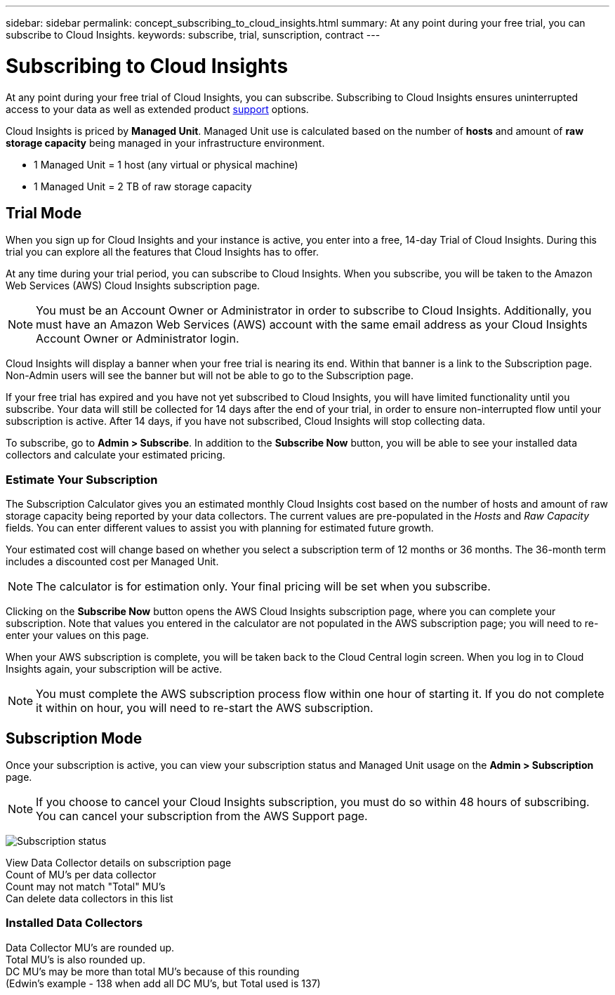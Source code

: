 ---
sidebar: sidebar
permalink: concept_subscribing_to_cloud_insights.html
summary: At any point during your free trial, you can subscribe to Cloud Insights.
keywords: subscribe, trial, sunscription, contract
---

= Subscribing to Cloud Insights

:toc: macro
:hardbreaks:
:toclevels: 2
:nofooter:
:icons: font
:linkattrs:
:imagesdir: ./media/
:keywords: OnCommand, Insight, documentation, help, onboarding, getting started

[.lead]
At any point during your free trial of Cloud Insights, you can subscribe. Subscribing to Cloud Insights ensures uninterrupted access to your data as well as extended product link:https://docs.netapp.com/us-en/cloudinsights/concept_requesting_support.html[support] options.

Cloud Insights is priced by *Managed Unit*. Managed Unit use is calculated based on the number of *hosts* and amount of *raw storage capacity* being managed in your infrastructure environment.

* 1 Managed Unit = 1 host (any virtual or physical machine)
* 1 Managed Unit = 2 TB of raw storage capacity

== Trial Mode
When you sign up for Cloud Insights and your instance is active, you enter into a free, 14-day Trial of Cloud Insights. During this trial you can explore all the features that Cloud Insights has to offer. 

At any time during your trial period, you can subscribe to Cloud Insights. When you subscribe, you will be taken to the Amazon Web Services (AWS) Cloud Insights subscription page.

NOTE: You must be an Account Owner or Administrator in order to subscribe to Cloud Insights. Additionally, you must have an Amazon Web Services (AWS) account with the same email address as your Cloud Insights Account Owner or Administrator login.

Cloud Insights will display a banner when your free trial is nearing its end. Within that banner is a link to the Subscription page. Non-Admin users will see the banner but will not be able to go to the Subscription page.

If your free trial has expired and you have not yet subscribed to Cloud Insights, you will have limited functionality until you subscribe. Your data will still be collected for 14 days after the end of your trial, in order to ensure non-interrupted flow until your subscription is active. After 14 days, if you have not subscribed, Cloud Insights will stop collecting data.

To subscribe, go to *Admin > Subscribe*. In addition to the *Subscribe Now* button, you will be able to see your installed data collectors and calculate your estimated pricing.

=== Estimate Your Subscription 

The Subscription Calculator gives you an estimated monthly Cloud Insights cost based on the number of hosts and amount of raw storage capacity being reported by your data collectors. The current values are pre-populated in the _Hosts_ and _Raw Capacity_ fields. You can enter different values to assist you with planning for estimated future growth.

Your estimated cost will change based on whether you select a subscription term of 12 months or 36 months. The 36-month term includes a discounted cost per Managed Unit.

NOTE: The calculator is for estimation only. Your final pricing will be set when you subscribe. 

// Can extend only once.

Clicking on the *Subscribe Now* button opens the AWS Cloud Insights subscription page, where you can complete your subscription. Note that values you entered in the calculator are not populated in the AWS subscription page; you will need to re-enter your values on this page.

When your AWS subscription is complete, you will be taken back to the Cloud Central login screen. When you log in to Cloud Insights again, your subscription will be active.  

NOTE: You must complete the AWS subscription process flow within one hour of starting it. If you do not complete it within on hour, you will need to re-start the AWS subscription.

== Subscription Mode

Once your subscription is active, you can view your subscription status and Managed Unit usage on the *Admin > Subscription* page.

NOTE: If you choose to cancel your Cloud Insights subscription, you must do so within 48 hours of subscribing. You can cancel your subscription from the AWS Support page. 

image:tbd.png[Subscription status]

View Data Collector details on subscription page
Count of MU's per data collector
Count may not match "Total" MU's
Can delete data collectors in this list


=== Installed Data Collectors

Data Collector MU's are rounded up. 
Total MU's is also rounded up. 
DC MU's may be more than total MU's because of this rounding
(Edwin's example - 138 when add all DC MU's, but Total used is 137)





